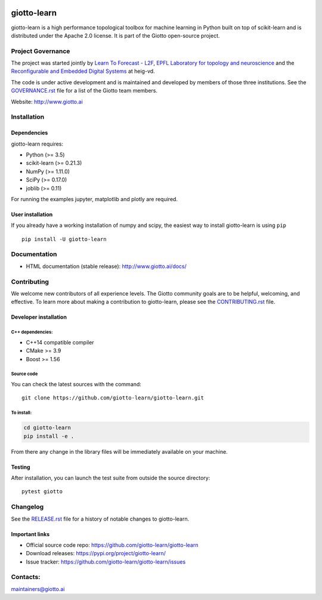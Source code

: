 .. image:: https://www.giotto.ai/static/vector/logo.svg
   :width: 850

|Azure|_ |Azure-cov|_ |Azure-test|_ |binder|_

.. |Azure| image:: https://dev.azure.com/giotto-learn/giotto-learn/_apis/build/status/giotto-learn.giotto-learn?branchName=master
.. _Azure: https://dev.azure.com/giotto-learn/giotto-learn/

.. |Azure-cov| image:: https://img.shields.io/badge/Coverage-93%25-passed
.. _Azure-cov: https://dev.azure.com/giotto-learn/giotto-learn/_build/results?buildId=342&view=codecoverage-tab

.. |Azure-test| image:: https://img.shields.io/badge/Testing-Passed-brightgreen
.. _Azure-test: https://dev.azure.com/giotto-learn/giotto-learn/_build/results?buildId=342&view=ms.vss-test-web.build-test-results-tab

.. |binder| image:: https://mybinder.org/badge_logo.svg
.. _binder: https://mybinder.org/v2/gh/giotto-learn/giotto-learn/master?filepath=examples


giotto-learn
============


giotto-learn is a high performance topological toolbox for machine learning in Python built on top of
scikit-learn and is distributed under the Apache 2.0 license. It is part of the Giotto open-source project.


Project Governance
------------------

The project was started jointly by `Learn To Forecast - L2F <http://www.l2f.ch>`_, `EPFL Laboratory for topology and neuroscience <https://www.epfl.ch/labs/hessbellwald-lab/>`_ and the `Reconfigurable and Embedded Digital Systems <http://reds.heig-vd.ch/en>`_ at heig-vd.

The code is under active development and is maintained and developed by members of those three institutions. See the `GOVERNANCE.rst <https://github.com/giotto-learn/giotto-learn/blob/master/GOVERNANCE.rst>`_ file for a list of the Giotto team members.

Website: http://www.giotto.ai


Installation
------------

Dependencies
~~~~~~~~~~~~

giotto-learn requires:

- Python (>= 3.5)
- scikit-learn (>= 0.21.3)
- NumPy (>= 1.11.0)
- SciPy (>= 0.17.0)
- joblib (>= 0.11)

For running the examples jupyter, matplotlib and plotly are required.

User installation
~~~~~~~~~~~~~~~~~

If you already have a working installation of numpy and scipy,
the easiest way to install giotto-learn is using ``pip``   ::

    pip install -U giotto-learn

Documentation
-------------

- HTML documentation (stable release): http://www.giotto.ai/docs/

Contributing
------------

We welcome new contributors of all experience levels. The Giotto
community goals are to be helpful, welcoming, and effective. To learn more about
making a contribution to giotto-learn, please see the `CONTRIBUTING.rst
<https://github.com/giotto-learn/giotto-learn/blob/master/CONTRIBUTING.rst>`_ file.

Developer installation
~~~~~~~~~~~~~~~~~~~~~~~

C++ dependencies:
'''''''''''''''''

-  C++14 compatible compiler
-  CMake >= 3.9
-  Boost >= 1.56

Source code
'''''''''''

You can check the latest sources with the command::

    git clone https://github.com/giotto-learn/giotto-learn.git


To install:
'''''''''''

.. code-block:: bash

   cd giotto-learn
   pip install -e .

From there any change in the library files will be immediately available on your machine.

Testing
~~~~~~~

After installation, you can launch the test suite from outside the
source directory::

    pytest giotto


Changelog
---------

See the `RELEASE.rst <https://github.com/giotto-learn/giotto-learn/blob/master/RELEASE.rst>`__ file
for a history of notable changes to giotto-learn.

Important links
~~~~~~~~~~~~~~~

- Official source code repo: https://github.com/giotto-learn/giotto-learn
- Download releases: https://pypi.org/project/giotto-learn/
- Issue tracker: https://github.com/giotto-learn/giotto-learn/issues





Contacts:
---------

maintainers@giotto.ai
